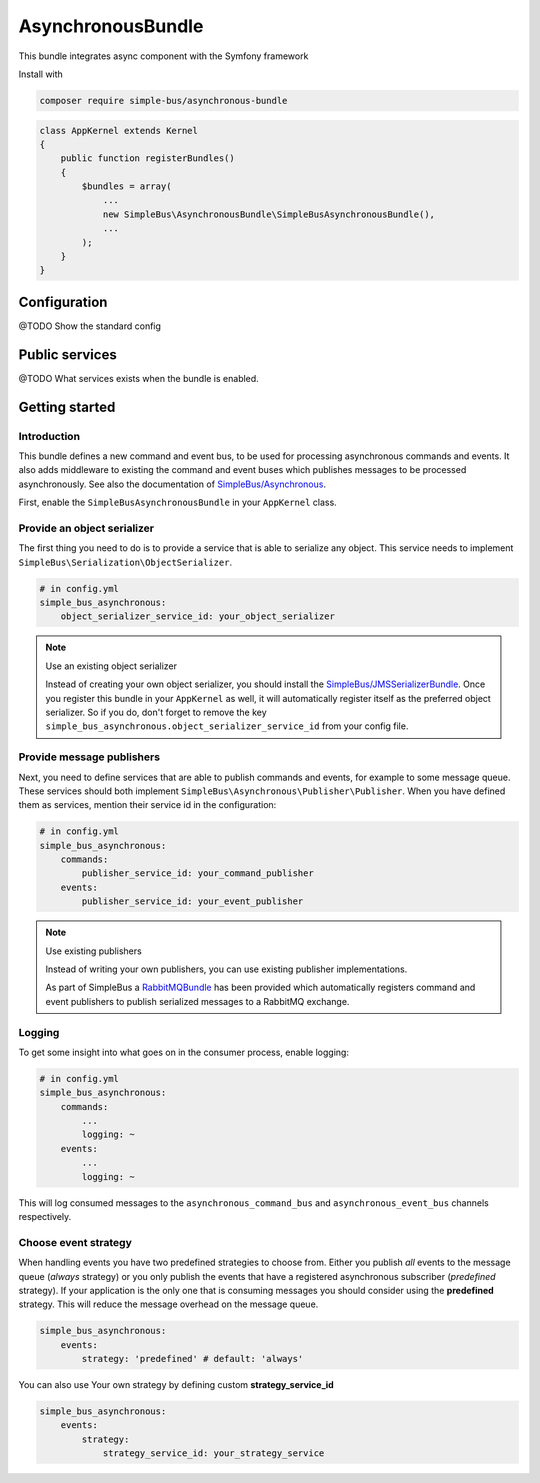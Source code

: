 AsynchronousBundle
==================

This bundle integrates async component with the Symfony framework

Install with

.. code-block::  bash

    composer require simple-bus/asynchronous-bundle

.. code-block::  php

    class AppKernel extends Kernel
    {
        public function registerBundles()
        {
            $bundles = array(
                ...
                new SimpleBus\AsynchronousBundle\SimpleBusAsynchronousBundle(),
                ...
            );
        }
    }

Configuration
-------------

@TODO Show the standard config


Public services
---------------

@TODO What services exists when the bundle is enabled.


Getting started
---------------

Introduction
............

This bundle defines a new command and event bus, to be used for
processing asynchronous commands and events. It also adds middleware to
existing the command and event buses which publishes messages to be
processed asynchronously. See also the documentation of
`SimpleBus/Asynchronous <http://simplebus.github.io/Asynchronous>`__.

First, enable the ``SimpleBusAsynchronousBundle`` in your ``AppKernel``
class.

Provide an object serializer
............................

The first thing you need to do is to provide a service that is able to
serialize any object. This service needs to implement
``SimpleBus\Serialization\ObjectSerializer``.

.. code-block::  yaml

    # in config.yml
    simple_bus_asynchronous:
        object_serializer_service_id: your_object_serializer

.. note:: Use an existing object serializer

    Instead of creating your own object serializer, you should install
    the
    `SimpleBus/JMSSerializerBundle <https://github.com/SimpleBus/JMSSerializerBundle>`__.
    Once you register this bundle in your ``AppKernel`` as well, it will
    automatically register itself as the preferred object serializer. So
    if you do, don't forget to remove the key
    ``simple_bus_asynchronous.object_serializer_service_id`` from your
    config file.

Provide message publishers
..........................

Next, you need to define services that are able to publish commands and
events, for example to some message queue. These services should both
implement ``SimpleBus\Asynchronous\Publisher\Publisher``. When you have
defined them as services, mention their service id in the configuration:

.. code-block::  yaml

    # in config.yml
    simple_bus_asynchronous:
        commands:
            publisher_service_id: your_command_publisher
        events:
            publisher_service_id: your_event_publisher

.. note:: Use existing publishers

    Instead of writing your own publishers, you can use existing
    publisher implementations.

    As part of SimpleBus a
    `RabbitMQBundle <https://github.com/SimpleBus/RabbitMQBundle>`__ has
    been provided which automatically registers command and event
    publishers to publish serialized messages to a RabbitMQ exchange.

Logging
.......

To get some insight into what goes on in the consumer process, enable
logging:

.. code-block::  yaml

    # in config.yml
    simple_bus_asynchronous:
        commands:
            ...
            logging: ~
        events:
            ...
            logging: ~

This will log consumed messages to the ``asynchronous_command_bus`` and
``asynchronous_event_bus`` channels respectively.

Choose event strategy
.....................

When handling events you have two predefined strategies to choose from.
Either you publish *all* events to the message queue (*always* strategy)
or you only publish the events that have a registered asynchronous
subscriber (*predefined* strategy). If your application is the only one
that is consuming messages you should consider using the **predefined**
strategy. This will reduce the message overhead on the message queue.

.. code-block::  yaml

    simple_bus_asynchronous:
        events:
            strategy: 'predefined' # default: 'always'

You can also use Your own strategy by defining custom
**strategy\_service\_id**

.. code-block::  yaml

    simple_bus_asynchronous:
        events:
            strategy:
                strategy_service_id: your_strategy_service

